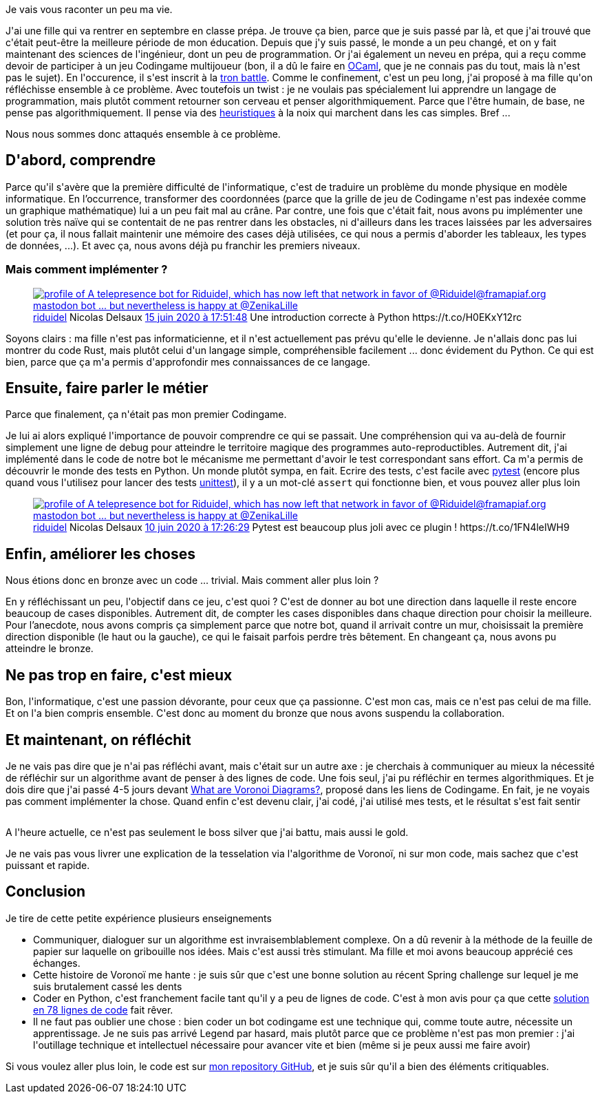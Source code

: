 :jbake-type: post
:jbake-status: published
:jbake-title: Tron ou la tesselation de Voronoi
:jbake-tags: apprentissage,codingame,collaboration,python,_mois_juin,_année_2020
:jbake-date: 2020-06-17
:jbake-depth: ../../../../
:jbake-uri: wordpress/2020/06/17/tron-ou-la-tesselation-de-voronoi.adoc
:jbake-excerpt: 
:jbake-source: https://riduidel.wordpress.com/2020/06/17/tron-ou-la-tesselation-de-voronoi/
:jbake-style: wordpress

++++
<!-- wp:paragraph -->
<p>Je vais vous raconter un peu ma vie.</p>
<!-- /wp:paragraph -->

<!-- wp:paragraph -->
<p>J'ai une fille qui va rentrer en septembre en classe prépa. Je trouve ça bien, parce que je suis passé par là, et que j'ai trouvé que c'était peut-être la meilleure période de mon éducation. Depuis que j'y suis passé, le monde a un peu changé, et on y fait maintenant des sciences de l'ingénieur, dont un peu de programmation. Or j'ai également un neveu en prépa, qui a reçu comme devoir de participer à un jeu Codingame multijoueur (bon, il a dû le faire en <a href="https://fr.wikipedia.org/wiki/OCaml">OCaml</a>, que je ne connais pas du tout, mais là n'est pas le sujet). En l'occurence, il s'est inscrit à la <a href="https://www.codingame.com/multiplayer/bot-programming/tron-battle">tron battle</a>. Comme le confinement, c'est un peu long, j'ai proposé à ma fille qu'on réfléchisse ensemble à ce problème. Avec toutefois un twist : je ne voulais pas spécialement lui apprendre un langage de programmation, mais plutôt comment retourner son cerveau et penser algorithmiquement. Parce que l'être humain, de base, ne pense pas algorithmiquement. Il pense via des <a href="https://fr.wikipedia.org/wiki/Heuristique_(math%C3%A9matiques)">heuristiques</a> à la noix qui marchent dans les cas simples. Bref ...</p>
<!-- /wp:paragraph -->

<!-- wp:paragraph -->
<p>Nous nous sommes donc attaqués ensemble à ce problème.</p>
<!-- /wp:paragraph -->

<!-- wp:heading -->
<h2>D'abord, comprendre</h2>
<!-- /wp:heading -->

<!-- wp:paragraph -->
<p>Parce qu'il s'avère que la première difficulté de l'informatique, c'est de traduire un problème du monde physique en modèle informatique. En l’occurrence, transformer des coordonnées (parce que la grille de jeu de Codingame n'est pas indexée comme un graphique mathématique) lui a un peu fait mal au crâne. Par contre, une fois que c'était fait, nous avons pu implémenter une solution très naïve qui se contentait de ne pas rentrer dans les obstacles, ni d'ailleurs dans les traces laissées par les adversaires (et pour ça, il nous fallait maintenir une mémoire des cases déjà utilisées, ce qui nous a permis d'aborder les tableaux, les types de données, ...). Et avec ça, nous avons déjà pu franchir les premiers niveaux.</p>
<!-- /wp:paragraph -->

<!-- wp:heading {"level":3} -->
<h3>Mais comment implémenter ?</h3>
<!-- /wp:heading -->

<!-- wp:core-embed/twitter {"url":"https:\/\/twitter.com\/riduidel\/status\/1272557429943930881","type":"rich","providerNameSlug":"","className":""} -->
<figure class="wp-block-embed-twitter wp-block-embed is-type-rich"><div class="wp-block-embed__wrapper">
<div class='twitter'>
<span class="twitter_status">

	<span class="author">
	
		<a href="http://twitter.com/riduidel" class="screenName"><img src="http://pbs.twimg.com/profile_images/684981155/santang-conan-le-barbarux_mini.png" alt="profile of A telepresence bot for Riduidel, which has now left that network in favor of @Riduidel@framapiaf.org mastodon bot ... but nevertheless is happy at @ZenikaLille"/>riduidel</a>
		<span class="name">Nicolas Delsaux</span>
		
	</span>
	
	<a href="https://twitter.com/riduidel/status/1 272 557 429 943 930 881" class="date">15 juin 2020 à 17:51:48</a>

	<span class="content">
	
	<span class="text">Une introduction correcte à Python https://t.co/H0EKxY12rc</span>
	
	<span class="medias">
	</span>
	
	</span>
	
	
	<span class="twitter_status_end"/>
</span>
</div>
</div></figure>
<!-- /wp:core-embed/twitter -->

<!-- wp:paragraph -->
<p>Soyons clairs : ma fille n'est pas informaticienne, et il n'est actuellement pas prévu qu'elle le devienne. Je n'allais donc pas lui montrer du code Rust, mais plutôt celui d'un langage simple, compréhensible facilement ... donc évidement du Python. Ce qui est bien, parce que ça m'a permis d'approfondir mes connaissances de ce langage.</p>
<!-- /wp:paragraph -->

<!-- wp:heading -->
<h2>Ensuite, faire parler le métier</h2>
<!-- /wp:heading -->

<!-- wp:paragraph -->
<p>Parce que finalement, ça n'était pas mon premier Codingame.</p>
<!-- /wp:paragraph -->

<!-- wp:paragraph -->
<p>Je lui ai alors expliqué l'importance de pouvoir comprendre ce qui se passait. Une compréhension qui va au-delà de fournir simplement une ligne de debug pour atteindre le territoire magique des programmes auto-reproductibles. Autrement dit, j'ai implémenté dans le code de notre bot le mécanisme me permettant d'avoir le test correspondant sans effort. Ca m'a permis de découvrir le monde des tests en Python. Un monde plutôt sympa, en fait. Ecrire des tests, c'est facile avec <a href="http://sametmax.com/se-simplifier-les-tests-python-avec-pytest/">pytest</a> (encore plus quand vous l'utilisez pour lancer des tests <a href="https://docs.python.org/3/library/unittest.html">unittest</a>), il y a un mot-clé <code>assert</code> qui fonctionne bien, et vous pouvez aller plus loin</p>
<!-- /wp:paragraph -->

<!-- wp:core-embed/twitter {"url":"https:\/\/twitter.com\/riduidel\/status\/1270739118209798148","type":"rich","providerNameSlug":"","className":""} -->
<figure class="wp-block-embed-twitter wp-block-embed is-type-rich"><div class="wp-block-embed__wrapper">
<div class='twitter'>
<span class="twitter_status">

	<span class="author">
	
		<a href="http://twitter.com/riduidel" class="screenName"><img src="http://pbs.twimg.com/profile_images/684981155/santang-conan-le-barbarux_mini.png" alt="profile of A telepresence bot for Riduidel, which has now left that network in favor of @Riduidel@framapiaf.org mastodon bot ... but nevertheless is happy at @ZenikaLille"/>riduidel</a>
		<span class="name">Nicolas Delsaux</span>
		
	</span>
	
	<a href="https://twitter.com/riduidel/status/1 270 739 118 209 798 148" class="date">10 juin 2020 à 17:26:29</a>

	<span class="content">
	
	<span class="text">Pytest est beaucoup plus joli avec ce plugin ! https://t.co/1FN4leIWH9</span>
	
	<span class="medias">
	</span>
	
	</span>
	
	
	<span class="twitter_status_end"/>
</span>
</div>
</div></figure>
<!-- /wp:core-embed/twitter -->

<!-- wp:heading -->
<h2>Enfin, améliorer les choses</h2>
<!-- /wp:heading -->

<!-- wp:paragraph -->
<p>Nous étions donc en bronze avec un code ... trivial. Mais comment aller plus loin ?</p>
<!-- /wp:paragraph -->

<!-- wp:paragraph -->
<p>En y réfléchissant un peu, l'objectif dans ce jeu, c'est quoi ? C'est de donner au bot une direction dans laquelle il reste encore beaucoup de cases disponibles. Autrement dit, de compter les cases disponibles dans chaque direction pour choisir la meilleure. Pour l’anecdote, nous avons compris ça simplement parce que notre bot, quand il arrivait contre un mur, choisissait la première direction disponible (le haut ou la gauche), ce qui le faisait parfois perdre très bêtement. En changeant ça, nous avons pu atteindre le bronze.</p>
<!-- /wp:paragraph -->

<!-- wp:heading -->
<h2>Ne pas trop en faire, c'est mieux</h2>
<!-- /wp:heading -->

<!-- wp:paragraph -->
<p>Bon, l'informatique, c'est une passion dévorante, pour ceux que ça passionne. C'est mon cas, mais ce n'est pas celui de ma fille. Et on l'a bien compris ensemble. C'est donc au moment du bronze que nous avons suspendu la collaboration.</p>
<!-- /wp:paragraph -->

<!-- wp:heading -->
<h2>Et maintenant, on réfléchit</h2>
<!-- /wp:heading -->

<!-- wp:paragraph -->
<p>Je ne vais pas dire que je n'ai pas réfléchi avant, mais c'était sur un autre axe : je cherchais à communiquer au mieux la nécessité de réfléchir sur un algorithme avant de penser à des lignes de code. Une fois seul, j'ai pu réfléchir en termes algorithmiques. Et je dois dire que j'ai passé 4-5 jours devant <a href="https://tech.io/playgrounds/243/voronoi-diagrams/what-are-voronoi-diagrams">What are Voronoi Diagrams?</a>, proposé dans les liens de Codingame. En fait, je ne voyais pas comment implémenter la chose. Quand enfin c'est devenu clair, j'ai codé, j'ai utilisé mes tests, et le résultat s'est fait sentir</p>
<!-- /wp:paragraph -->

<!-- wp:image {"id":5881,"sizeSlug":"large"} -->
<figure class="wp-block-image size-large"><img src="https://riduidel.files.wordpress.com/2020/06/2020-06-14-21_50_41-coding-games-and-programming-challenges-to-code-better.png?w=829" alt="" class="wp-image-5881" /></figure>
<!-- /wp:image -->

<!-- wp:paragraph -->
<p>A l'heure actuelle, ce n'est pas seulement le boss silver que j'ai battu, mais aussi le gold.</p>
<!-- /wp:paragraph -->

<!-- wp:paragraph -->
<p>Je ne vais pas vous livrer une explication de la tesselation via l'algorithme de Voronoï, ni sur mon code, mais sachez que c'est puissant et rapide.</p>
<!-- /wp:paragraph -->

<!-- wp:heading -->
<h2>Conclusion</h2>
<!-- /wp:heading -->

<!-- wp:paragraph -->
<p>Je tire de cette petite expérience plusieurs enseignements</p>
<!-- /wp:paragraph -->

<!-- wp:list -->
<ul><li>Communiquer, dialoguer sur un algorithme est invraisemblablement complexe. On a dû revenir à la méthode de la feuille de papier sur laquelle on gribouille nos idées. Mais c'est aussi très stimulant. Ma fille et moi avons beaucoup apprécié ces échanges.</li><li>Cette histoire de Voronoï me hante : je suis sûr que c'est une bonne solution au récent Spring challenge sur lequel je me suis brutalement cassé les dents</li><li>Coder en Python, c'est franchement facile tant qu'il y a peu de lignes de code. C'est à mon avis pour ça que cette <a href="https://vks.ai/2016-09-07-ai-challenge-in-78-lines">solution en 78 lignes de code</a> fait rêver. </li><li>Il ne faut pas oublier une chose : bien coder un bot codingame est une technique qui, comme toute autre, nécessite un apprentissage. Je ne suis pas arrivé Legend par hasard, mais plutôt parce que ce problème n'est pas mon premier : j'ai l'outillage technique et intellectuel nécessaire pour avancer vite et bien (même si je peux aussi me faire avoir)</li></ul>
<!-- /wp:list -->

<!-- wp:paragraph -->
<p>Si vous voulez aller plus loin, le code est sur <a href="https://github.com/Riduidel/codingame/tree/master/multiplayer/tron-battle">mon repository GitHub</a>, et je suis sûr qu'il a bien des éléments critiquables.</p>
<!-- /wp:paragraph -->
++++